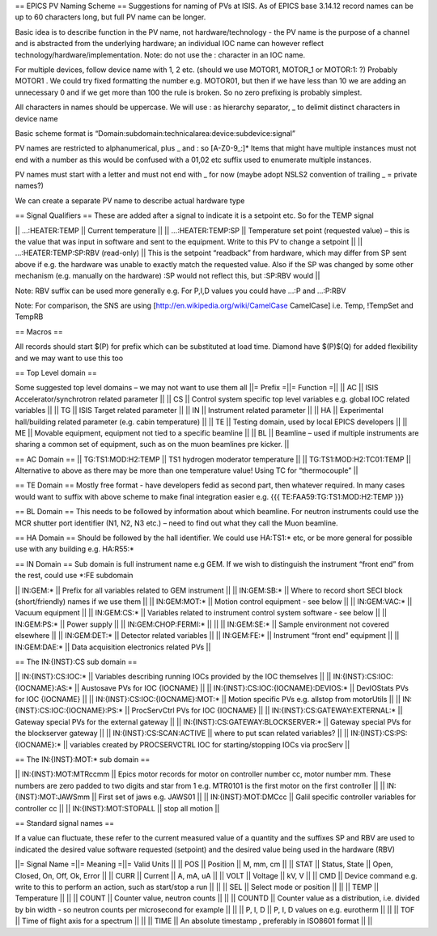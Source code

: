 == EPICS PV Naming Scheme ==
Suggestions for naming of PVs at ISIS. As of EPICS base 3.14.12 record names can be up to 60 characters long, but full PV name can be longer. 

Basic idea is to describe function in the PV name, not hardware/technology - the PV name is the purpose of a channel and is abstracted from the underlying hardware; an individual IOC name can however reflect technology/hardware/implementation. Note: do not use the : character in an IOC name.

For multiple devices, follow device name with 1, 2  etc. (should we use MOTOR1, MOTOR_1 or MOTOR:1: ?) Probably MOTOR1 . We could try fixed formatting the number e.g. MOTOR01, but then if we have less than 10 we are adding an unnecessary 0 and if we get more than 100 the rule is broken. So no zero prefixing is probably simplest. 

All characters in names should be uppercase. We will use : as hierarchy separator, _ to delimit distinct characters in device name

Basic scheme format is “Domain:subdomain:technicalarea:device:subdevice:signal” 

PV names are restricted to alphanumerical, plus _ and :    so [A-Z0-9_:]* Items that might have multiple instances must not end with a number as this would be confused with a 01,02 etc suffix used to enumerate multiple instances. 

PV names must start with a letter and must not end with _ for now (maybe adopt NSLS2 convention of trailing _ = private names?)

We can create a separate PV name to describe actual hardware type 

== Signal Qualifiers ==
These are added after a signal to indicate it is a setpoint etc. So for the TEMP signal

|| ...:HEATER:TEMP || Current temperature || 
|| …:HEATER:TEMP:SP || Temperature set point (requested value) – this is the value that was input in software and sent to the equipment. Write to this PV to change a setpoint ||
|| …:HEATER:TEMP:SP:RBV	(read-only) || This is the setpoint “readback”  from hardware, which may differ from SP sent above if e.g. the hardware was unable to exactly match the requested value. Also if the SP was changed by some other mechanism (e.g. manually on the hardware) :SP would not reflect this, but :SP:RBV would ||

Note:  RBV suffix can be used more generally e.g. For P,I,D values you could have …:P and …:P:RBV 

Note: For comparison, the SNS are using [http://en.wikipedia.org/wiki/CamelCase CamelCase] i.e.  Temp, !TempSet and TempRB 

== Macros ==

All records should start $(P) for prefix which can be substituted at load time. Diamond have $(P)$(Q) for added flexibility and we may want to use this too

== Top Level domain ==

Some suggested top level domains – we may not want to use them all
||= Prefix	=||= Function =||
|| AC	|| ISIS Accelerator/synchrotron related parameter ||
|| CS	|| Control system specific top level variables e.g. global IOC related variables ||
|| TG	|| ISIS Target related parameter ||
|| IN	|| Instrument related parameter ||
|| HA	|| Experimental hall/building related parameter (e.g. cabin temperature) ||
|| TE	|| Testing domain, used by local EPICS developers ||
|| ME	|| Movable equipment, equipment not tied to a specific beamline ||
|| BL	|| Beamline – used if multiple instruments are sharing a common set of equipment, such as on the muon beamlines pre kicker. ||

== AC Domain ==
|| TG:TS1:MOD:H2:TEMP	|| TS1 hydrogen moderator temperature ||
|| TG:TS1:MOD:H2:TC01:TEMP	|| Alternative to above as there may be more than one temperature value! Using TC for “thermocouple” ||

== TE Domain ==
Mostly free format - have developers fedid as second part, then whatever required. In many cases would want to suffix with above scheme to make final integration easier e.g.
{{{
TE:FAA59:TG:TS1:MOD:H2:TEMP
}}}

== BL Domain ==
This needs to be followed by information about which beamline. For neutron instruments could use the MCR shutter port identifier (N1, N2, N3 etc.) – need to find out what they call the Muon beamline.

== HA Domain == 
Should be followed by the hall identifier. We could use HA:TS1:* etc, or be more general for possible  use with any building e.g. HA:R55:* 

== IN Domain ==
Sub domain is full instrument name e.g GEM. If we wish to distinguish the instrument “front end” from the rest, could use *:FE subdomain

|| IN:GEM:*	|| Prefix for all variables related to GEM instrument ||
|| IN:GEM:SB:*  || Where to record short SECI block (short/friendly) names if we use them ||
|| IN:GEM:MOT:*	|| Motion control equipment - see below ||
|| IN:GEM:VAC:*	|| Vacuum equipment ||
|| IN:GEM:CS:*	|| Variables related to instrument control system software - see below ||
|| IN:GEM:PS:*	|| Power supply ||
|| IN:GEM:CHOP:FERMI:*	|| ||
|| IN:GEM:SE:*	|| Sample environment not covered elsewhere ||
|| IN:GEM:DET:*	|| Detector related variables ||
|| IN:GEM:FE:*	|| Instrument “front end” equipment ||
|| IN:GEM:DAE:*	|| Data acquisition electronics related PVs ||

== The IN:{INST}:CS sub domain ==

|| IN:{INST}:CS:IOC:*	|| Variables describing running IOCs provided by the IOC themselves ||
|| IN:{INST}:CS:IOC:{IOCNAME}:AS:*	|| Austosave PVs for IOC {IOCNAME} ||
|| IN:{INST}:CS:IOC:{IOCNAME}:DEVIOS:*	|| DevIOStats PVs for IOC {IOCNAME} ||
|| IN:{INST}:CS:IOC:{IOCNAME}:MOT:*	|| Motion specific PVs e.g. allstop from motorUtils  || 
|| IN:{INST}:CS:IOC:{IOCNAME}:PS:*	|| ProcServCtrl PVs for IOC {IOCNAME} ||
|| IN:{INST}:CS:GATEWAY:EXTERNAL:*	|| Gateway special PVs for the external gateway ||
|| IN:{INST}:CS:GATEWAY:BLOCKSERVER:*	|| Gateway special PVs for the blockserver gateway ||
|| IN:{INST}:CS:SCAN:ACTIVE	|| where to put scan related variables? ||
|| IN:{INST}:CS:PS:{IOCNAME}:*	|| variables created by PROCSERVCTRL IOC for starting/stopping IOCs via procServ ||

== The IN:{INST}:MOT:* sub domain ==

|| IN:{INST}:MOT:MTRccmm	|| Epics motor records for motor on controller number cc, motor number mm. These numbers are zero padded to two digits and star from 1 e.g. MTR0101 is the first motor on the first controller ||
|| IN:{INST}:MOT:JAWSmm	|| First set of jaws e.g. JAWS01 ||
|| IN:{INST}:MOT:DMCcc	|| Galil specific controller variables for controller cc ||
|| IN:{INST}:MOT:STOPALL	|| stop all motion ||

== Standard signal names ==

If a value can fluctuate, these refer to the current measured value of a quantity and the suffixes SP and RBV are used to indicated the desired value software requested (setpoint) and the desired value being used in the hardware (RBV)

||= Signal Name	=||= Meaning	=||= Valid Units ||
|| POS	|| Position ||	M, mm, cm ||
|| STAT	|| Status, State	|| Open, Closed, On, Off, Ok, Error ||
|| CURR	|| Current ||	A, mA, uA ||
|| VOLT	|| Voltage ||	kV, V ||
|| CMD	|| Device command e.g. write to this to perform an action, such as start/stop a run || ||	
|| SEL	|| Select mode or position ||	||
|| TEMP	|| Temperature	|| ||
|| COUNT	|| Counter value, neutron counts || ||
|| COUNTD	|| Counter value as a distribution, i.e. divided by bin width - so neutron counts per microsecond for example || ||
|| P, I, D || 	P, I, D values on e.g. eurotherm || ||
|| TOF || Time of flight axis for a spectrum  || ||
|| TIME || An absolute timestamp , preferably in ISO8601 format || ||


